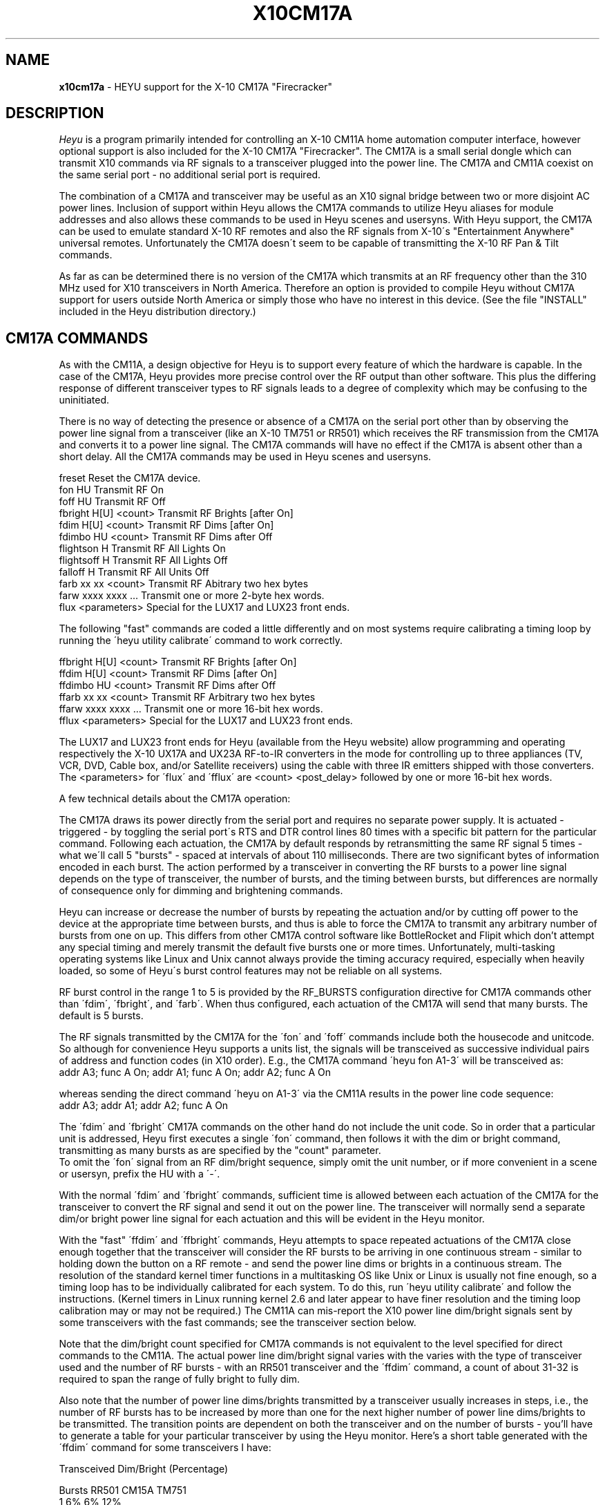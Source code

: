 .TH X10CM17A 5 local
.SH NAME
.B x10cm17a\^
- HEYU support for the X-10 CM17A "Firecracker"
.SH DESCRIPTION
.I Heyu
is a program primarily intended for controlling an X-10 CM11A home
automation computer interface, however optional support is also included
for the X-10 CM17A "Firecracker".  The CM17A is a small serial dongle which
can transmit X10 commands via RF signals to a transceiver plugged into the
power line.  The CM17A and CM11A coexist on the same serial port - no
additional serial port is required.
.PP
The combination of a CM17A and transceiver may be useful as an X10 signal
bridge between two or more disjoint AC power lines.  Inclusion of support
within Heyu allows the CM17A commands to utilize Heyu aliases for module
addresses and also allows these commands to be used in Heyu scenes and
usersyns.  With Heyu support, the CM17A can be used to emulate standard
X-10 RF remotes and also the RF signals from X-10\'s "Entertainment Anywhere"
universal remotes.  Unfortunately the CM17A doesn\'t seem to be capable
of transmitting the X-10 RF Pan & Tilt commands.
.PP
As far as can be determined there is no version of the CM17A which
transmits at an RF frequency other than the 310 MHz used for X10
transceivers in North America.  Therefore an option is provided to
compile Heyu without CM17A support for users outside North America or
simply those who have no interest in this device. (See the file "INSTALL"
included in the Heyu distribution directory.)

.SH CM17A COMMANDS
As with the CM11A, a design objective for Heyu is to support every
feature of which the hardware is capable.  In the case of the CM17A,
Heyu provides more precise control over the RF output than other software.
This plus the differing response of different transceiver types to
RF signals leads to a degree of complexity which may be confusing to the
uninitiated.
.br

There is no way of detecting the presence or absence of a CM17A
on the serial port other than by observing the power line signal
from a transceiver (like an X-10 TM751 or RR501) which receives the
RF transmission from the CM17A and converts it to a power line signal.
The CM17A commands will have no effect if the CM17A is absent other than
a short delay.  All the CM17A commands may be used in Heyu scenes and
usersyns.
.br

freset                   Reset the CM17A device.
.br
fon        HU            Transmit RF On
.br
foff       HU            Transmit RF Off
.br
fbright    H[U] <count>  Transmit RF Brights [after On]
.br
fdim       H[U] <count>  Transmit RF Dims [after On]
.br
fdimbo     HU <count>    Transmit RF Dims after Off
.br
flightson  H             Transmit RF All Lights On
.br
flightsoff H             Transmit RF All Lights Off
.br
falloff    H             Transmit RF All Units Off
.br
farb       xx xx <count> Transmit RF Abitrary two hex bytes
.br
farw       xxxx xxxx ... Transmit one or more 2-byte hex words.
.br
flux       <parameters>  Special for the LUX17 and LUX23 front ends.

.PP
The following "fast" commands are coded a little differently
and on most systems require calibrating a timing loop by
running the \'heyu utility calibrate\' command to work
correctly. 
.PP
ffbright   H[U] <count>  Transmit RF Brights [after On]
.br
ffdim      H[U] <count>  Transmit RF Dims [after On]
.br
ffdimbo    HU <count>    Transmit RF Dims after Off
.br
ffarb      xx xx <count> Transmit RF Arbitrary two hex bytes
.br
ffarw      xxxx xxxx ... Transmit one or more 16-bit hex words.
.br
fflux      <parameters>  Special for the LUX17 and LUX23 front ends.
.PP
The LUX17 and LUX23 front ends for Heyu (available from the Heyu
website) allow programming and operating respectively the X-10 UX17A and UX23A
RF-to-IR converters in the mode for controlling up to three appliances
(TV, VCR, DVD, Cable box, and/or Satellite receivers) using the cable with
three IR emitters shipped with those converters.  The <parameters> for
\'flux\' and \'fflux\' are <count> <post_delay> followed by one or more
16-bit hex words. 

.PP
A few technical details about the CM17A operation:
.br

The CM17A draws its power directly from the serial port and requires
no separate power supply.  It is actuated - triggered - by toggling the
serial port\'s RTS and DTR control lines 80 times with a specific bit
pattern for the particular command.  Following each actuation,
the CM17A by default responds by retransmitting the same RF
signal 5 times - what we\'ll call 5 "bursts" - spaced at intervals of
about 110 milliseconds.  There are two significant bytes of
information encoded in each burst.  The action performed by a transceiver
in converting the RF bursts to a power line signal depends
on the type of transceiver, the number of bursts, and the
timing between bursts, but differences are normally of consequence
only for dimming and brightening commands.
.br

Heyu can increase or decrease the number of bursts by 
repeating the actuation and/or by cutting off power to the
device at the appropriate time between bursts, and thus is
able to force the CM17A to transmit any arbitrary number of
bursts from one on up.  This differs from other CM17A control
software like BottleRocket and Flipit which don't attempt any 
special timing and merely transmit the default five bursts one or
more times.  Unfortunately, multi-tasking operating systems like
Linux and Unix cannot always provide the timing accuracy required,
especially when heavily loaded, so some of Heyu\'s burst control
features may not be reliable on all systems.
.br

RF burst control in the range 1 to 5 is provided by the RF_BURSTS
configuration directive for CM17A commands other than \'fdim\',
\'fbright\', and \'farb\'. When thus configured, each actuation
of the CM17A will send that many bursts.  The default is 5 bursts.
.br

The RF signals transmitted by the CM17A for the \'fon\' and
\'foff\' commands include both the housecode and unitcode.
So although for convenience Heyu supports a units list, the
signals will be transceived as successive individual pairs
of address and function codes (in X10 order). E.g., the
CM17A command \'heyu fon A1-3\' will be transceived as:
.br
  addr A3; func A On; addr A1; func A On; addr A2; func A On
.br

whereas sending the direct command \'heyu on A1-3\' via 
the CM11A results in the power line code sequence:
.br
  addr A3; addr A1; addr A2; func A On
.br

The \'fdim\' and \'fbright\' CM17A commands on the other hand
do not include the unit code.  So in order that a particular
unit is addressed, Heyu first executes a single \'fon\' command,
then follows it with the dim or bright command, transmitting as many
bursts as are specified by the "count" parameter.
.br
To omit the \'fon\' signal from an RF dim/bright sequence,
simply omit the unit number, or if more convenient in a scene
or usersyn, prefix the HU with a \'-\'. 
.br  

With the normal \'fdim\' and \'fbright\' commands, sufficient 
time is allowed between each actuation of the CM17A for the
transceiver to convert the RF signal and send it out on the
power line.  The transceiver will normally send a separate
dim/or bright power line signal for each actuation and this will
be evident in the Heyu monitor.
.br

With the "fast" \'ffdim\' and \'ffbright\' commands, Heyu
attempts to space repeated actuations of the CM17A close
enough together that the transceiver will consider the RF
bursts to be arriving in one continuous stream - similar
to holding down the button on a RF remote - and send the
power line dims or brights in a continuous stream.  
The resolution of the standard kernel timer functions in
a multitasking OS like Unix or Linux is usually not fine
enough, so a timing loop has to be individually calibrated
for each system.  To do this, run \'heyu utility calibrate\'
and follow the instructions.  (Kernel timers in Linux running
kernel 2.6 and later appear to have finer resolution and
the timing loop calibration may or may not be required.)
The CM11A can mis-report the X10 power line dim/bright
signals sent by some transceivers with the fast commands; see
the transceiver section below.
.PP
Note that the dim/bright count specified for CM17A
commands is not equivalent to the level specified for direct
commands to the CM11A.  The actual power line dim/bright
signal varies with the varies with the type of transceiver
used and the number of RF bursts - with an RR501 transceiver
and the \'ffdim\' command, a count of about 31-32 is required
to span the range of fully bright to fully dim.
.PP
Also note that the number of power line dims/brights transmitted
by a transceiver usually increases in steps, i.e., the number of
RF bursts has to be increased by more than one for the next higher
number of power line dims/brights to be transmitted.  The transition
points are dependent on both the transceiver and on the number of
bursts - you'll have to generate a table for your particular
transceiver by using the Heyu monitor.  Here's a short table 
generated with the \'ffdim\' command for some transceivers I have:
.br

  Transceived Dim/Bright (Percentage)
.br

  Bursts  RR501 CM15A TM751
.br
    1       6%    6%   12%
.br
    2       6    12    12
.br
    3       6    12    12
.br
    4      12    15    12
.br
    5      12    18    12 
.br
    6      17    22    12 
.br
    7      22    25    12
.br
    8      22    28    24
.br
    9      27    30    24
.br
   10      27    34    24

.PP
The \'fdimbo\' and \'ffdimbo\' commands work by first transmitting
an \'foff\' RF signal followed by the specified count of RF bursts.
(A standard X-10 Lamp Module in the Off state responds to
power line dims by first turning on to full brightness
before dimming.)  If the lamp is initially on, this method results
in a very noticeable blinking of the lamp off then on again,
but it is appreciably faster than first sending a suffient high
count of bright signals to guarantee the lamp is at full
brightness before dimming.
.br

The \'farb\' command allows sending any two arbitrary hex
byte codes (0x00-0xFF) and specifying the number of of bursts in
the third parameter.
.br
The audio/video control functions of remotes like the X-10 UR81A
Universal Remote in PC mode can be emulated with this command.
(The UR81A transmits 2 bursts of its RF signal in PC mode.)
.br

As previously mentioned, Heyu inserts a delay following each
standard RF transmission to allow time for the transceiver to
respond with the power line signal.  The default delay of 850
milliseconds can be changed with the RF_POST_DELAY directive in
the Heyu configuration file.
.br

Since the desired action from a \'farb\' or \'farw\' RF signal may not involve
a transceiver and power line signals, the delay following this command is 
separately specified, with a default of 850 milliseconds. 
It may be changed with the RF_FARB_DELAY configuration 
directive. (The \'heyu pause N.NNN\' command can be used to insert
a delay on a command-by-command basis.)
.br

The \'freset\' command will reset the CM17A to a power-up
state in case of lockup or other malfunction.  I've personally
never found this to be necessary, but the command is available
"just in case".

.PP 
Whether or not the CM17A commands themselves are displayed in the
monitor and log file is determined by the configuration directive
DISPLAY_RF_XMIT, which is set to YES by default.  One quirk is that
there\'s a delay of a second or two in the CM11A before it reports
receiving the power line command from the transceiver.  So 
with repeated CM17A commands the monitor/log entries for the
CM17A commands and the resulting power line commands sent by the
transceiver may not be properly interleaved.  The only workaround
for this would be to set an unreasonably long RF_POST_DELAY.

.SH TRANSCEIVERS
Note: Transceiver firmware revisions may be made at any time by the
manufacturer, usually without notice, so the comments below may or may
not not be valid for any particular transceiver unit.
The older TM751 and RR501 transceivers evaluated were acquired about 1997.
The newer ones and the CM15A and V572A were acquired in 2004 and 2005.   
.PP
The X-10 TM751 is the transceiver most commonly included in X-10 hardware
bundles.  It receives a single house code and has a medium RF reception
range.  Older models exhibit erratic responses to dims/brights and
depending on the installation location and antenna orientation may be 
susceptible to "runaway" dims - a feedback effect whereby
any RF dim signal results in the transceiver sending a continuous
stream of dims over the power line for some period of time or until
it is unplugged from the power line.  Newer models seem resistant to
this phenomenon but send a separate 12% power line dim for every so many RF
dim signals received in a stream.  This works OK insofar as the lamp modules are
concerned, but a CM11A with firmware version 1 will report a maximum of three
such 12% dims in a row and the dim level maintained by the Heyu
engine can be incorrect.  The 12% dim steps allow about 9 different
brightness levels in a standard lamp module.
.PP
The X-10 RR501 receives a single housecode and has a medium RF 
reception range.  The runaway dim phenomenon has been reported
for some older models, but not to the extent of the TM751.  The
RR501 seems to handle well the RF streams transmitted by the "fast" ffdim
and ffbright commands.  Older models of the RR501 may not transceive
the \'flightsoff\' command, but the RF signal for this has never been
defined by X-10 or implemented in any of their remotes.  Note that the
LightsOff power line signal is not supported by standard 1-way plug-in
lamp modules like the LM465, but is supported by wall switches and
2-way lamp modules.  The RR501 sends powerline dims at increments of
6-7%, allowing about 16 different brightness levels in a standard
lamp module.
.PP
The V572A transceiver by WGL Designs is an all-housecode transceiver
with an exceptionally long RF receiving range.  By default it transceives
all housecodes and units.  Transceiving may be disabled for housecodes
and units in ranges 1-8 or 9-16, but to date the software to do this
is available only for MS Windows.
.PP
Update: Based on our feedback, WGL Designs has fixed the problems mentioned
immediatly below.
.PP
The V572A works fine for RF on and off
commands but unfortunately I have found it to be problematic
for transceiving RF dims and brights sent under computer control.
The power line dim/bright level it sends for any given RF dim/bright
command is not reproducible and can vary by a big factor either way.
(Manual dimming control with a remote is usually not as much of a problem
because of the visual feedback from the lamp.)  Update: Fixed in units
manufactured after late 2007.
.PP  
The V572A does not support the on or off RF signal encoding for units 5-8
and 13-16 transmitted by the older 2 and 4 button X10 wireless wall
switches, or any of the switches where the housecode is set with an
internal dial and the unit range with an internal slide switch.
Update: Fixed in units manufactured after late 2007.
.PP
The V572A mis-transceives the flightsoff command as if it were the foff
command for unit 1.  RF audio/video control signals sent by X-10\'s UR81A
"Entertainment Anywhere" universal remote are mis-transceived as
power line commands for housecode \'I\' although not in a one-to-one
correspondence which would allow them to be useful.  Update: Fixed in
units manufactured after late 2007.
.PP
The CM15A is X-10\'s intended replacement for the CM11A.  It is controlled
via USB rather than RS232 Serial and support for any OS other than MS
Windows is in its infancy.  (Even under Windows there are numerous problems
evident with both the software and the CM15A firmware.)  The CM15A can both send
and receive RF signals.  Transceiving is disabled by default for all
housecodes and the ActiveHome Pro Windows software is required to (selectively)
enable them, but once enabled the CM15A can be disconnected from the computer
and used as an all-housecode transceiver.  Its RF receiving range is fairly
low, but some users have improved it with a hardware modification to
replace the short built-in antenna with an external antenna.  The CM15A
works very well with all RF commands.  After the first few steps it sends
powerline dims at increments of 3-4%, allowing about 30 different brightness
levels in a standard lamp module.  Were it not for the short receiving range
it would be an excellent choice for a transceiver.

.SH RF RECEIVERS
If you have an X-10 MR26A or a WGL W800RF32A RF receiver and an available
serial port, the RF bytes transmitted by the CM17A (or an RF remote like
the HR12A PalmPad) can be viewed directly by running one of the following
shell scripts in a terminal window.  Update: Heyu now supports these two
receivers to input RF data directly.  See man page x10aux(5).  The scripts may
still be useful if you want to see the raw RF bytes.
.br

------------ mr26a.sh --(cut here)--------
.br
#! /bin/sh
.br
# Display output (hex) from an X-10 MR26A RF receiver
.br
# Significant bytes are bytes 3 and 4, i.e., XX and YY
.br
# in the displayed sequence "d5 aa XX YY ad"
.br

if [ $# -ne 1 ] ; then
.br
  echo "Usage: $0 <serial port>"
.br
  exit 
.br
fi
.br

echo "Reading MR26A on port: "$1
.br
stty -F $1 9600 cs8 raw cread clocal -parenb -cstopb -echo
.br
cat $1 | xxd -g1 -c5
.br
--------------(cut here)-----------------
.br

------------ w800rf32a.sh --(cut here)---
.br
#! /bin/sh
.br
# Display output (hex) from a WGL W800RF32A RF receiver
.br
# Significant bytes are bytes 1 and 3, i.e., XX and YY
.br
# in the displayed sequence "XX ~XX YY ~YY"
.br

if [ $# -ne 1 ] ; then
.br
  echo "Usage: $0 <serial port>"
.br
  exit 
.br
fi
.br

echo "Reading W800RF32A on port: "$1
.br
stty -F $1 4800 cs8 raw cread clocal -parenb -cstopb -echo
.br
cat $1 | xxd -g1 -c4
.br
--------------(cut here)-----------------

.SH AUTHORS
Charles W. Sullivan (cwsulliv01@heyu.org)

.SH SEE ALSO
http://software.x10.com/pub/manuals/cm17a_protocol.txt
.br
heyu(1), x10config(5), x10scripts(5)

